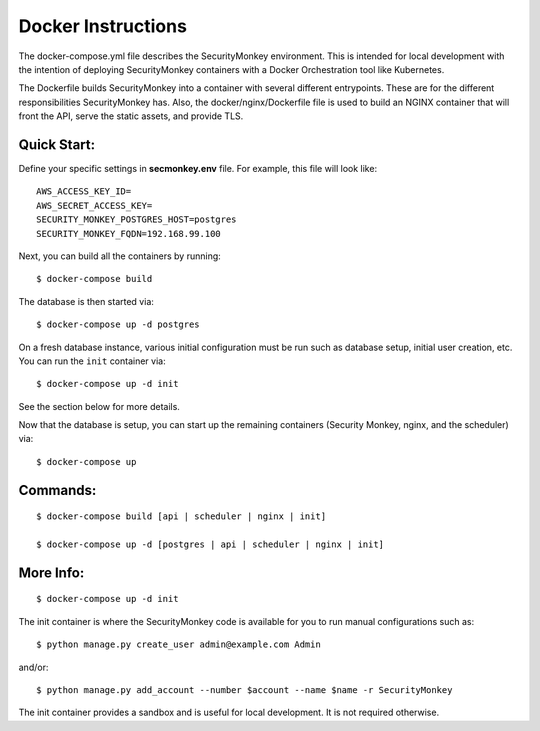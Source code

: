 Docker Instructions
===================

The docker-compose.yml file describes the SecurityMonkey environment. This is intended for local development with the intention of deploying SecurityMonkey containers with a Docker Orchestration tool like Kubernetes.

The Dockerfile builds SecurityMonkey into a container with several different entrypoints. These are for the different responsibilities SecurityMonkey has.
Also, the docker/nginx/Dockerfile file is used to build an NGINX container that will front the API, serve the static assets, and provide TLS.

Quick Start:
------------
Define your specific settings in **secmonkey.env** file. For example, this file will look like::

  AWS_ACCESS_KEY_ID=
  AWS_SECRET_ACCESS_KEY=
  SECURITY_MONKEY_POSTGRES_HOST=postgres
  SECURITY_MONKEY_FQDN=192.168.99.100

Next, you can build all the containers by running::

  $ docker-compose build

The database is then started via::

  $ docker-compose up -d postgres

On a fresh database instance, various initial configuration must be run such as database setup, initial user creation, etc. You can run the ``init`` container via::

  $ docker-compose up -d init

See the section below for more details.

Now that the database is setup, you can start up the remaining containers (Security Monkey, nginx, and the scheduler) via::

  $ docker-compose up

Commands:
---------
::

  $ docker-compose build [api | scheduler | nginx | init]

  $ docker-compose up -d [postgres | api | scheduler | nginx | init]

More Info:
----------
::

  $ docker-compose up -d init

The init container is where the SecurityMonkey code is available for you to run manual configurations such as::

  $ python manage.py create_user admin@example.com Admin

and/or::

  $ python manage.py add_account --number $account --name $name -r SecurityMonkey

The init container provides a sandbox and is useful for local development. It is not required otherwise.
